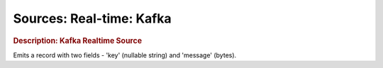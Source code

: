 .. meta::
    :author: Cask Data, Inc.
    :copyright: Copyright © 2015 Cask Data, Inc.

===============================
Sources: Real-time: Kafka 
===============================

.. rubric:: Description: Kafka Realtime Source

Emits a record with two fields - 'key' (nullable string) and 'message' (bytes).
